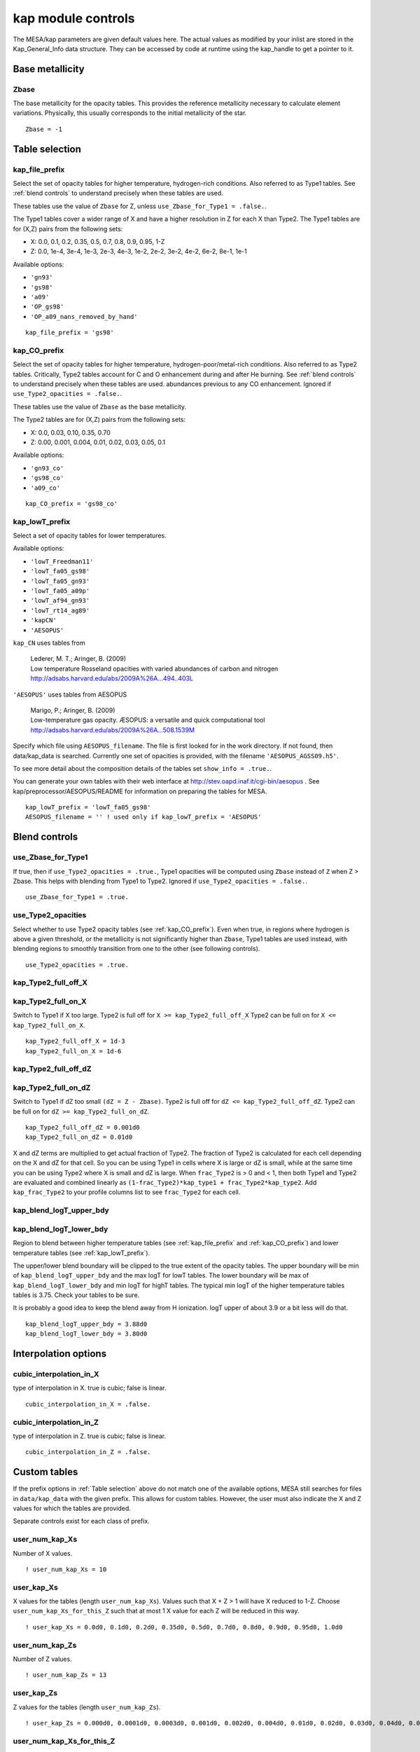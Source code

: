 kap module controls
===================

The MESA/kap parameters are given default values here.
The actual values as modified by your inlist are stored in the Kap_General_Info data structure.
They can be accessed by code at runtime using the kap_handle to get a pointer to it.


Base metallicity
----------------

Zbase
~~~~~

The base metallicity for the opacity tables.  This provides the
reference metallicity necessary to calculate element variations.
Physically, this usually corresponds to the initial metallicity
of the star.
::

      Zbase = -1


Table selection
---------------

kap_file_prefix
~~~~~~~~~~~~~~~
Select the set of opacity tables for higher temperature, hydrogen-rich conditions.
Also referred to as Type1 tables.
See :ref:`blend controls` to understand precisely when these tables are used.

These tables use the value of ``Zbase`` for Z, unless ``use_Zbase_for_Type1 = .false.``.

The Type1 tables cover a wider range of X and have a higher resolution in
Z for each X than Type2.  The Type1 tables are for (X,Z) pairs from the following sets:

+ X:  0.0, 0.1, 0.2, 0.35, 0.5, 0.7, 0.8, 0.9, 0.95, 1-Z
+ Z: 0.0, 1e-4, 3e-4, 1e-3, 2e-3, 4e-3, 1e-2, 2e-2, 3e-2, 4e-2, 6e-2, 8e-1, 1e-1


Available options:

+ ``'gn93'``
+ ``'gs98'``
+ ``'a09'``
+ ``'OP_gs98'``
+ ``'OP_a09_nans_removed_by_hand'``

::

      kap_file_prefix = 'gs98'


kap_CO_prefix
~~~~~~~~~~~~~
Select the set of opacity tables for higher temperature, hydrogen-poor/metal-rich conditions.
Also referred to as Type2 tables.
Critically, Type2 tables account for C and O enhancement during and after He burning.
See :ref:`blend controls` to understand precisely when these tables are used.
abundances previous to any CO enhancement.
Ignored if ``use_Type2_opacities = .false.``.

These tables use the value of ``Zbase`` as the base metallicity.

The Type2 tables are for (X,Z) pairs from the following sets:

+ X: 0.0, 0.03, 0.10, 0.35, 0.70
+ Z: 0.00, 0.001, 0.004, 0.01, 0.02, 0.03, 0.05, 0.1


Available options:

+ ``'gn93_co'``
+ ``'gs98_co'``
+ ``'a09_co'``

::

      kap_CO_prefix = 'gs98_co'




kap_lowT_prefix
~~~~~~~~~~~~~~~
Select a set of opacity tables for lower temperatures.

Available options:

+ ``'lowT_Freedman11'``
+ ``'lowT_fa05_gs98'``
+ ``'lowT_fa05_gn93'``
+ ``'lowT_fa05_a09p'``
+ ``'lowT_af94_gn93'``
+ ``'lowT_rt14_ag89'``
+ ``'kapCN'``
+ ``'AESOPUS'``

``kap_CN`` uses tables from

    | Lederer, M. T.; Aringer, B. (2009)
    | Low temperature Rosseland opacities with varied abundances of carbon and nitrogen
    | http://adsabs.harvard.edu/abs/2009A%26A...494..403L


``'AESOPUS'`` uses tables from AESOPUS

    | Marigo, P.; Aringer, B. (2009)
    | Low-temperature gas opacity. ÆSOPUS: a versatile and quick computational tool
    | http://adsabs.harvard.edu/abs/2009A%26A...508.1539M

Specify which file using ``AESOPUS_filename``.
The file is first looked for in the work directory. If not found, then data/kap_data is searched.
Currently one set of opacities is provided, with the filename ``'AESOPUS_AGSS09.h5'``.

To see more detail about the composition details of the tables set ``show_info = .true.``.

You can generate your own tables with their web interface at
http://stev.oapd.inaf.it/cgi-bin/aesopus .
See kap/preprocessor/AESOPUS/README for information on preparing the tables for MESA.

::

      kap_lowT_prefix = 'lowT_fa05_gs98'
      AESOPUS_filename = '' ! used only if kap_lowT_prefix = 'AESOPUS'

Blend controls
--------------

use_Zbase_for_Type1
~~~~~~~~~~~~~~~~~~~

If true, then if ``use_Type2_opacities = .true.``, Type1 opacities will be computed
using ``Zbase`` instead of ``Z`` when Z > Zbase. This helps with blending from Type1 to Type2.
Ignored if ``use_Type2_opacities = .false.``.
::

      use_Zbase_for_Type1 = .true.


use_Type2_opacities
~~~~~~~~~~~~~~~~~~~

Select whether to use Type2 opacity tables (see :ref:`kap_CO_prefix`).
Even when true, in regions where hydrogen is
above a given threshold, or the metallicity is not significantly higher than
``Zbase``, Type1 tables are used instead, with blending regions to smoothly
transition from one to the other (see following controls).

::

      use_Type2_opacities = .true.


kap_Type2_full_off_X
~~~~~~~~~~~~~~~~~~~~
kap_Type2_full_on_X
~~~~~~~~~~~~~~~~~~~

Switch to Type1 if X too large.
Type2 is full off for ``X >= kap_Type2_full_off_X``
Type2 can be full on for ``X <= kap_Type2_full_on_X``.
::

      kap_Type2_full_off_X = 1d-3
      kap_Type2_full_on_X = 1d-6


kap_Type2_full_off_dZ
~~~~~~~~~~~~~~~~~~~~~
kap_Type2_full_on_dZ
~~~~~~~~~~~~~~~~~~~~~

Switch to Type1 if dZ too small ``(dZ = Z - Zbase)``.
Type2 is full off for ``dZ <= kap_Type2_full_off_dZ``.
Type2 can be full on for ``dZ >= kap_Type2_full_on_dZ``.
::

      kap_Type2_full_off_dZ = 0.001d0
      kap_Type2_full_on_dZ = 0.01d0


X and dZ terms are multiplied to get actual fraction of Type2.
The fraction of Type2 is calculated for each cell depending on the X and dZ for that cell.
So you can be using Type1 in cells where X is large or dZ is small,
while at the same time you can be using Type2 where X is small and dZ is large.
When ``frac_Type2`` is > 0 and < 1, then both Type1 and Type2 are evaluated and
combined linearly as ``(1-frac_Type2)*kap_type1 + frac_Type2*kap_type2``.
Add ``kap_frac_Type2`` to your profile columns list to see ``frac_Type2`` for each cell.


kap_blend_logT_upper_bdy
~~~~~~~~~~~~~~~~~~~~~~~~
kap_blend_logT_lower_bdy
~~~~~~~~~~~~~~~~~~~~~~~~

Region to blend between higher temperature tables
(see :ref:`kap_file_prefix` and :ref:`kap_CO_prefix`) and lower
temperature tables (see :ref:`kap_lowT_prefix`).

The upper/lower blend boundary will be clipped to the true extent
of the opacity tables.  The upper boundary will be min of
``kap_blend_logT_upper_bdy`` and the max logT for lowT tables.
The lower boundary will be max of ``kap_blend_logT_lower_bdy``
and min logT for highT tables.  The typical min logT of the
higher temperature tables tables is 3.75.  Check your tables to
be sure.

It is probably a good idea to keep the blend away from H ionization.
logT upper of about 3.9 or a bit less will do that.
::

      kap_blend_logT_upper_bdy = 3.88d0
      kap_blend_logT_lower_bdy = 3.80d0




Interpolation options
---------------------

cubic_interpolation_in_X
~~~~~~~~~~~~~~~~~~~~~~~~

type of interpolation in X.
true is cubic; false is linear.
::

      cubic_interpolation_in_X = .false.


cubic_interpolation_in_Z
~~~~~~~~~~~~~~~~~~~~~~~~

type of interpolation in Z.
true is cubic; false is linear.
::

      cubic_interpolation_in_Z = .false.


Custom tables
-------------

If the prefix options in :ref:`Table selection` above do not match one of the available options,
MESA still searches for files in ``data/kap_data`` with the given prefix.
This allows for custom tables.  However, the user must also indicate
the X and Z values for which the tables are provided.

Separate controls exist for each class of prefix.

user_num_kap_Xs
~~~~~~~~~~~~~~~

Number of X values.
::

! user_num_kap_Xs = 10

user_kap_Xs
~~~~~~~~~~~

X values for the tables (length ``user_num_kap_Xs``).
Values such that X + Z > 1 will have X reduced to 1-Z.
Choose ``user_num_kap_Xs_for_this_Z`` such that at most 1 X value for each Z will be reduced in this way.
::

! user_kap_Xs = 0.0d0, 0.1d0, 0.2d0, 0.35d0, 0.5d0, 0.7d0, 0.8d0, 0.9d0, 0.95d0, 1.0d0

user_num_kap_Zs
~~~~~~~~~~~~~~~

Number of Z values.
::

! user_num_kap_Zs = 13

user_kap_Zs
~~~~~~~~~~~

Z values for the tables (length ``user_num_kap_Zs``).
::

! user_kap_Zs = 0.000d0, 0.0001d0, 0.0003d0, 0.001d0, 0.002d0, 0.004d0, 0.01d0, 0.02d0, 0.03d0, 0.04d0, 0.06d0, 0.08d0, 0.100d0

user_num_kap_Xs_for_this_Z
~~~~~~~~~~~~~~~~~~~~~~~~~~

At different values of Z, the number of values of X may change. In particular, tables with ``X > 1-Z`` will not exist.
Use the first N (``<= user_num_kap_Xs``) X values for the tables of the corresponding Z (length ``user_num_kap_Zs``).
::

! user_num_kap_Xs_for_this_Z = 10, 10, 10, 10, 10, 10, 10, 10, 10, 10, 9, 9, 8


user_num_kap_CO_Xs
~~~~~~~~~~~~~~~~~~

Number of X values.
::

! user_num_kap_CO_Xs = 5

user_kap_CO_Xs
~~~~~~~~~~~~~~

X values for the tables (length ``user_num_kap_CO_Xs``).
::

! user_kap_CO_Xs = 0.00d0, 0.03d0, 0.10d0, 0.35d0, 0.70d0

user_num_kap_CO_Zs
~~~~~~~~~~~~~~~~~~

Number of Z values.
::

! user_num_kap_CO_Zs = 8

user_kap_CO_Zs
~~~~~~~~~~~~~~

Z values for the tables (length ``user_num_kap_CO_Zs``).
::

! user_kap_CO_Zs = 0.000d0, 0.001d0, 0.004d0, 0.010d0, 0.020d0, 0.030d0, 0.050d0, 0.100d0

user_num_kap_CO_Xs_for_this_Z
~~~~~~~~~~~~~~~~~~~~~~~~~~~~~

At different values of Z, the number of values of X may change. In particular, tables with ``X > 1-Z`` will not exist.
Use the first N (``<= user_num_kap_CO_Xs``) X values for the tables of the corresponding Z (length ``user_num_kap_CO_Zs``).
::

! user_num_kap_CO_Xs_for_this_Z = 5, 5, 5, 5, 5, 5, 5, 5


user_num_kap_lowT_Xs
~~~~~~~~~~~~~~~~~~~~

Number of X values.
::

! user_num_kap_lowT_Xs = 10

user_kap_lowT_Xs
~~~~~~~~~~~~~~~~

X values for the tables (length ``user_num_kap_lowT_Xs``).
Values such that X + Z > 1 will have X reduced to 1-Z.
Choose ``user_num_kap_lowT_Xs_for_this_Z`` such that at most 1 X value for each Z will be reduced in this way.
::

! user_kap_lowT_Xs = 0.0d0, 0.1d0, 0.2d0, 0.35d0, 0.5d0, 0.7d0, 0.8d0, 0.9d0, 0.95d0, 1.0d0

user_num_kap_lowT_Zs
~~~~~~~~~~~~~~~~~~~~

Number of Z values.
::

! user_num_kap_lowT_Zs = 13

user_kap_lowT_Zs
~~~~~~~~~~~~~~~~

Z values for the tables (length ``user_num_kap_lowT_Zs``).
::

! user_kap_lowT_Zs = 0.000d0, 0.0001d0, 0.0003d0, 0.001d0, 0.002d0, 0.004d0, 0.01d0, 0.02d0, 0.03d0, 0.04d0, 0.06d0, 0.08d0, 0.100d0

user_num_kap_lowT_Xs_for_this_Z
~~~~~~~~~~~~~~~~~~~~~~~~~~~~~~~

At different values of Z, the number of values of X may change. In particular, tables with ``X > 1-Z`` will not exist.
Use the first N (``<= user_num_kap_lowT_Xs``) X values for the tables of the corresponding Z (length ``user_num_kap_lowT_Zs``).
::

! user_num_kap_lowT_Xs_for_this_Z = 10, 10, 10, 10, 10, 10, 10, 10, 10, 10, 9, 9, 8


Miscellaneous controls
----------------------

include_electron_conduction
~~~~~~~~~~~~~~~~~~~~~~~~~~~

add conduction opacities to radiative opacities
::

      include_electron_conduction = .true.

show_info
~~~~~~~~~
if true, then output additional information as the opacities are loaded.
this is particularly useful to see the detailed composition coverage of
the AESOPUS opacity files.
::

      show_info = .false.


Debugging controls
------------------

Specify a range of calls for which to receive debugging information.
::

      dbg = .false.
      logT_lo = -1d99
      logT_hi = 1d99
      logRho_lo = -1d99
      logRho_hi = 1d99
      X_lo = -1d99
      X_hi = 1d99
      Z_lo = -1d99
      Z_hi = 1d99
